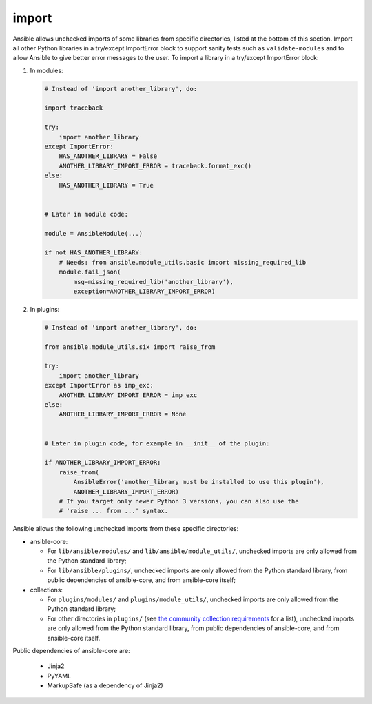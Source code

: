 import
======

Ansible allows unchecked imports of some libraries from specific directories, listed at the bottom of this section. Import all other Python libraries in a try/except ImportError block to support sanity tests such as ``validate-modules`` and to allow Ansible to give better error messages to the user. To import a library in a try/except ImportError block:

1. In modules:

   .. code-block:: python

       # Instead of 'import another_library', do:

       import traceback

       try:
           import another_library
       except ImportError:
           HAS_ANOTHER_LIBRARY = False
           ANOTHER_LIBRARY_IMPORT_ERROR = traceback.format_exc()
       else:
           HAS_ANOTHER_LIBRARY = True


       # Later in module code:

       module = AnsibleModule(...)

       if not HAS_ANOTHER_LIBRARY:
           # Needs: from ansible.module_utils.basic import missing_required_lib
           module.fail_json(
               msg=missing_required_lib('another_library'),
               exception=ANOTHER_LIBRARY_IMPORT_ERROR)

2. In plugins:

   .. code-block:: python

       # Instead of 'import another_library', do:

       from ansible.module_utils.six import raise_from

       try:
           import another_library
       except ImportError as imp_exc:
           ANOTHER_LIBRARY_IMPORT_ERROR = imp_exc
       else:
           ANOTHER_LIBRARY_IMPORT_ERROR = None


       # Later in plugin code, for example in __init__ of the plugin:

       if ANOTHER_LIBRARY_IMPORT_ERROR:
           raise_from(
               AnsibleError('another_library must be installed to use this plugin'),
               ANOTHER_LIBRARY_IMPORT_ERROR)
           # If you target only newer Python 3 versions, you can also use the
           # 'raise ... from ...' syntax.

Ansible allows the following unchecked imports from these specific directories:

* ansible-core:

  * For ``lib/ansible/modules/`` and ``lib/ansible/module_utils/``, unchecked imports are only allowed from the Python standard library;
  * For ``lib/ansible/plugins/``, unchecked imports are only allowed from the Python standard library, from public dependencies of ansible-core, and from ansible-core itself;

* collections:

  * For ``plugins/modules/`` and ``plugins/module_utils/``, unchecked imports are only allowed from the Python standard library;
  * For other directories in ``plugins/`` (see `the community collection requirements <https://github.com/ansible-collections/overview/blob/main/collection_requirements.rst#modules-plugins>`_ for a list), unchecked imports are only allowed from the Python standard library, from public dependencies of ansible-core, and from ansible-core itself.

Public dependencies of ansible-core are:

  * Jinja2
  * PyYAML
  * MarkupSafe (as a dependency of Jinja2)
